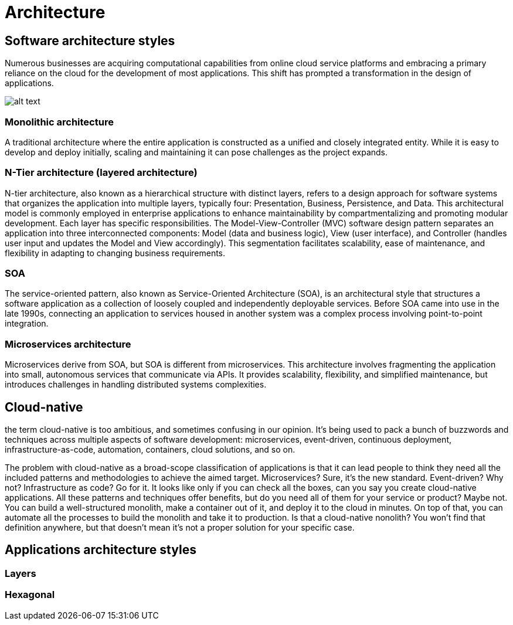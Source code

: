 = Architecture
:figures: 01-system-design/architecture

== Software architecture styles

Numerous businesses are acquiring computational capabilities from online cloud service platforms
and embracing a primary reliance on the cloud for the development of most applications. This shift
has prompted a transformation in the design of applications.

image::{figures}/image.png[alt text]

=== Monolithic architecture

A traditional architecture where the entire application is constructed as a unified and closely
integrated entity.
While it is easy to develop and deploy initially, scaling and maintaining it can pose challenges as the
project expands.

=== N-Tier architecture (layered architecture)

N-tier architecture, also known as a hierarchical structure with distinct layers, refers to a design
approach for software systems that organizes the application into multiple layers, typically four:
Presentation, Business, Persistence, and Data. This architectural model is commonly employed in
enterprise applications to enhance maintainability by compartmentalizing and promoting modular
development. Each layer has specific responsibilities.
The Model-View-Controller (MVC) software design pattern separates an application into three
interconnected components: Model (data and business logic), View (user interface), and Controller
(handles user input and updates the Model and View accordingly).
This segmentation facilitates scalability, ease of maintenance, and flexibility in adapting to changing
business requirements.

=== SOA

The service-oriented pattern, also known as Service-Oriented Architecture (SOA), is an architectural
style that structures a software application as a collection of loosely coupled and independently
deployable services.
Before SOA came into use in the late 1990s, connecting an application to services housed in another
system was a complex process involving point-to-point integration.

=== Microservices architecture

Microservices derive from SOA, but SOA is different from microservices.
This architecture involves fragmenting the application into small, autonomous services that communicate
via APIs. It provides scalability, flexibility, and simplified maintenance, but introduces challenges in
handling distributed systems complexities.

== Cloud-native

the term cloud-native is too ambitious, and sometimes confusing in our
opinion. It's being used to pack a bunch of buzzwords and techniques across multiple
aspects of software development: microservices, event-driven, continuous deployment,
infrastructure-as-code, automation, containers, cloud solutions, and so on.

The problem with cloud-native as a broad-scope classification of applications is that
it can lead people to think they need all the included patterns and methodologies to
achieve the aimed target. Microservices? Sure, it's the new standard. Event-driven? Why
not? Infrastructure as code? Go for it. It looks like only if you can check all the boxes, can
you say you create cloud-native applications. All these patterns and techniques offer
benefits, but do you need all of them for your service or product? Maybe not. You can
build a well-structured monolith, make a container out of it, and deploy it to the cloud
in minutes. On top of that, you can automate all the processes to build the monolith
and take it to production. Is that a cloud-native nonolith? You won't find that definition
anywhere, but that doesn't mean it's not a proper solution for your specific case.

== Applications architecture styles
=== Layers
=== Hexagonal
